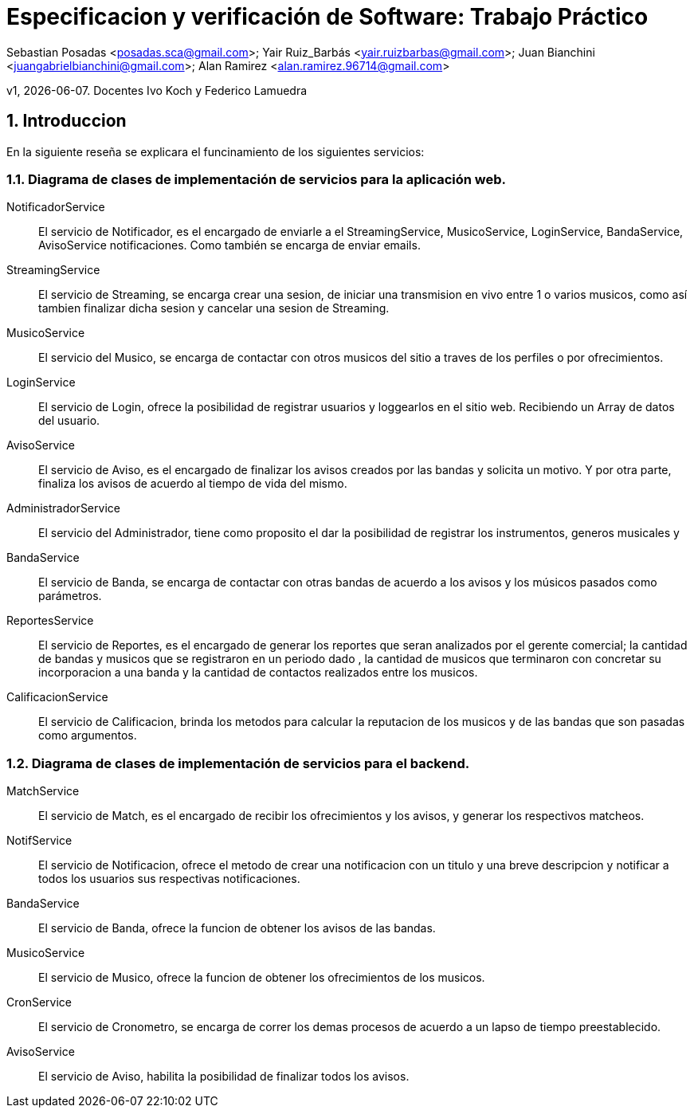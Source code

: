 = Especificacion y verificación de Software: Trabajo Práctico

Sebastian Posadas <posadas.sca@gmail.com>; Yair Ruiz_Barbás <yair.ruizbarbas@gmail.com>; Juan Bianchini <juangabrielbianchini@gmail.com>; Alan Ramirez <alan.ramirez.96714@gmail.com>


v1, {docdate}. Docentes Ivo Koch y Federico Lamuedra

:source-highlighter: coderay
:numbered:
:tabsize: 4


== Introduccion

En la siguiente reseña se explicara el funcinamiento de los siguientes servicios:

=== Diagrama de clases de implementación de servicios para la aplicación web.


NotificadorService:: El servicio de Notificador, es el encargado de enviarle a el StreamingService, MusicoService, LoginService, BandaService, AvisoService notificaciones. Como también se encarga de enviar emails.

StreamingService:: El servicio de Streaming, se encarga crear una sesion, de iniciar una transmision en vivo entre 1 o varios musicos, como así tambien finalizar dicha sesion y cancelar una sesion de Streaming.

MusicoService:: El servicio del Musico, se encarga de contactar con otros musicos del sitio a traves de los perfiles o por ofrecimientos.

LoginService:: El servicio de Login, ofrece la posibilidad de registrar usuarios y loggearlos en el sitio web. Recibiendo un Array de datos del usuario.

AvisoService:: El servicio de Aviso, es el encargado de finalizar los avisos creados por las bandas y solicita un motivo. Y por otra parte, finaliza los avisos de acuerdo al tiempo de vida del mismo.

AdministradorService:: El servicio del Administrador, tiene como proposito el dar la posibilidad de registrar los instrumentos, generos musicales y 

BandaService:: El servicio de Banda, se encarga de contactar con otras bandas de acuerdo a los avisos y los músicos pasados como parámetros.

ReportesService:: El servicio de Reportes, es el encargado de generar los reportes que seran analizados por el gerente comercial; la cantidad de bandas y 
musicos que se registraron en un periodo dado , la cantidad de musicos que terminaron con concretar su incorporacion a una banda y la cantidad de contactos realizados entre los musicos.

CalificacionService:: El servicio de Calificacion, brinda los metodos para calcular la reputacion de los musicos y de las bandas que son pasadas como argumentos. 


=== Diagrama de clases de implementación de servicios para el backend. 


MatchService:: El servicio de Match, es el encargado de recibir los ofrecimientos y los avisos, y generar los respectivos matcheos. 

NotifService:: El servicio de Notificacion, ofrece el metodo de crear una notificacion con un titulo y una breve descripcion y notificar a todos los usuarios sus respectivas notificaciones.

BandaService:: El servicio de Banda, ofrece la funcion de obtener los avisos de las bandas.

MusicoService:: El servicio de Musico, ofrece la funcion de obtener los ofrecimientos de los musicos.

CronService:: El servicio de Cronometro, se encarga de correr los demas procesos de acuerdo a un lapso de tiempo preestablecido.

AvisoService:: El servicio de Aviso, habilita la posibilidad de finalizar todos los avisos.
